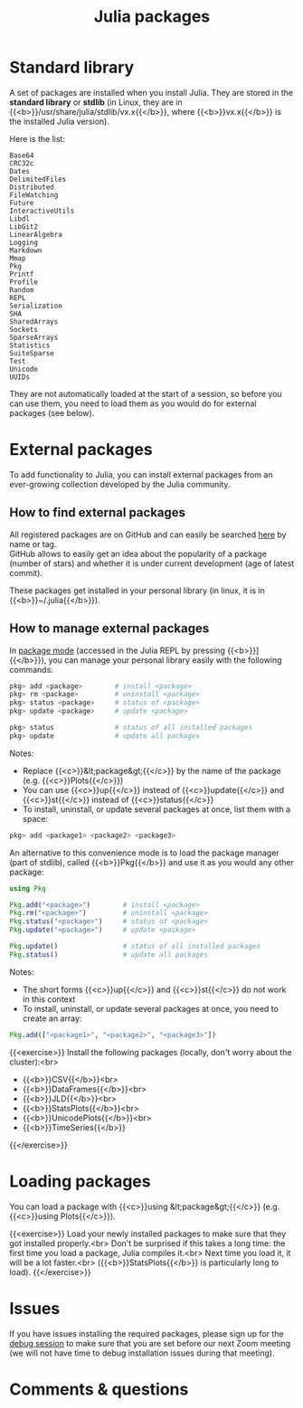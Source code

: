 #+title: Julia packages
#+description: Practice
#+colordes: #dc7309
#+slug: jl-05-pkg
#+weight: 5

* Standard library

A set of packages are installed when you install Julia. They are stored in the *standard library* or *stdlib* (in Linux, they are in {{<b>}}/usr/share/julia/stdlib/vx.x{{</b>}}, where {{<b>}}vx.x{{</b>}} is the installed Julia version).

Here is the list:

#+BEGIN_example
Base64
CRC32c
Dates
DelimitedFiles
Distributed
FileWatching
Future
InteractiveUtils
Libdl
LibGit2
LinearAlgebra
Logging
Markdown
Mmap
Pkg
Printf
Profile
Random
REPL
Serialization
SHA
SharedArrays
Sockets
SparseArrays
Statistics
SuiteSparse
Test
Unicode
UUIDs
#+END_example

They are not automatically loaded at the start of a session, so before you can use them, you need to load them as you would do for external packages (see below).

* External packages

To add functionality to Julia, you can install external packages from an ever-growing collection developed by the Julia community.

** How to find external packages

All registered packages are on GitHub and can easily be searched [[https://pkg.julialang.org/docs/][here]] by name or tag.\\
GitHub allows to easily get an idea about the popularity of a package (number of stars) and whether it is under current development (age of latest commit).

These packages get installed in your personal library (in linux, it is in {{<b>}}~/.julia{{</b>}}).

** How to manage external packages

In [[https://westgrid-julia.netlify.app/school/jl-04-repl.html][package mode]] (accessed in the Julia REPL by pressing {{<b>}}]{{</b>}}), you can manage your personal library easily with the following commands:

#+BEGIN_src julia
pkg> add <package>        # install <package>
pkg> rm <package>         # uninstall <package>
pkg> status <package>     # status of <package>
pkg> update <package>     # update <package>

pkg> status               # status of all installed packages
pkg> update               # update all packages
#+END_src

Notes:

- Replace {{<c>}}&lt;package&gt;{{</c>}} by the name of the package (e.g. {{<c>}}Plots{{</c>}})
- You can use {{<c>}}up{{</c>}} instead of {{<c>}}update{{</c>}} and {{<c>}}st{{</c>}} instead of {{<c>}}status{{</c>}}
- To install, uninstall, or update several packages at once, list them with a space:

#+BEGIN_src julia
pkg> add <package1> <package2> <package3>
#+END_src

An alternative to this convenience mode is to load the package manager (part of stdlib), called {{<b>}}Pkg{{</b>}} and use it as you would any other package:

#+BEGIN_src julia
using Pkg

Pkg.add("<package>")        # install <package>
Pkg.rm("<package>")         # uninstall <package>
Pkg.status("<package>")     # status of <package>
Pkg.update("<package>")     # update <package>

Pkg.update()                # status of all installed packages
Pkg.status()                # update all packages
#+END_src

Notes:

- The short forms {{<c>}}up{{</c>}} and {{<c>}}st{{</c>}} do not work in this context
- To install, uninstall, or update several packages at once, you need to create an array:

#+BEGIN_src julia
Pkg.add(["<package1>", "<package2>", "<package3>"])
#+END_src

{{<exercise>}}
Install the following packages (locally, don't worry about the cluster):<br>
- {{<b>}}CSV{{</b>}}<br>
- {{<b>}}DataFrames{{</b>}}<br>
- {{<b>}}JLD{{</b>}}<br>
- {{<b>}}StatsPlots{{</b>}}<br>
- {{<b>}}UnicodePlots{{</b>}}<br>
- {{<b>}}TimeSeries{{</b>}}
{{</exercise>}}

* Loading packages

You can load a package with {{<c>}}using &lt;package&gt;{{</c>}} (e.g. {{<c>}}using Plots{{</c>}}).

{{<exercise>}}
Load your newly installed packages to make sure that they got installed properly.<br>
Don't be surprised if this takes a long time: the first time you load a package, Julia compiles it.<br>
Next time you load it, it will be a lot faster.<br>
({{<b>}}StatsPlots{{</b>}} is particularly long to load).
{{</exercise>}}

* Issues

If you have issues installing the required packages, please sign up for the [[https://westgrid-julia.netlify.app/school/jl-06-debug.html][debug session]] to make sure that you are set before our next Zoom meeting (we will not have time to debug installation issues during that meeting).

* Comments & questions
